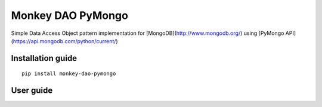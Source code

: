 Monkey DAO PyMongo
==================

Simple Data Access Object pattern implementation for [MongoDB](http://www.mongodb.org/) using [PyMongo API](https://api.mongodb.com/python/current/)

Installation guide
------------------

::

    pip install monkey-dao-pymongo

User guide
----------

   

